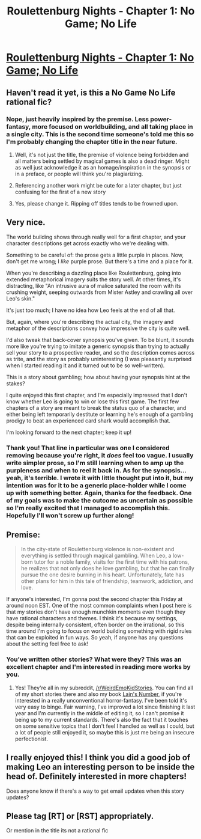 #+TITLE: Roulettenburg Nights - Chapter 1: No Game; No Life

* [[https://www.royalroadl.com/fiction/18875/roulettenburg-nights/chapter/225404/chapter-1-no-game-no-life][Roulettenburg Nights - Chapter 1: No Game; No Life]]
:PROPERTIES:
:Author: That2009WeirdEmoKid
:Score: 25
:DateUnix: 1529424597.0
:DateShort: 2018-Jun-19
:END:

** Haven't read it yet, is this a No Game No Life rational fic?
:PROPERTIES:
:Author: SimoneNonvelodico
:Score: 9
:DateUnix: 1529424787.0
:DateShort: 2018-Jun-19
:END:

*** Nope, just heavily inspired by the premise. Less power-fantasy, more focused on worldbuilding, and all taking place in a single city. This is the second time someone's told me this so I'm probably changing the chapter title in the near future.
:PROPERTIES:
:Author: That2009WeirdEmoKid
:Score: 2
:DateUnix: 1529425142.0
:DateShort: 2018-Jun-19
:END:

**** Well, it's not just the title, the premise of violence being forbidden and all matters being settled by magical games is also a dead ringer. Might as well just acknowledge it as an homage/inspiration in the synopsis or in a preface, or people will think you're plagiarizing.
:PROPERTIES:
:Author: SimoneNonvelodico
:Score: 13
:DateUnix: 1529434801.0
:DateShort: 2018-Jun-19
:END:


**** Referencing another work might be cute for a later chapter, but just confusing for the first of a new story
:PROPERTIES:
:Author: nipplelightpride
:Score: 3
:DateUnix: 1529449499.0
:DateShort: 2018-Jun-20
:END:


**** Yes, please change it. Ripping off titles tends to be frowned upon.
:PROPERTIES:
:Author: xland44
:Score: 2
:DateUnix: 1529436089.0
:DateShort: 2018-Jun-19
:END:


** Very nice.

The world building shows through really well for a first chapter, and your character descriptions get across exactly who we're dealing with.

Something to be careful of: the prose gets a little purple in places. Now, don't get me wrong; I /like/ purple prose. But there's a time and a place for it.

When you're describing a dazzling place like Roulettenburg, going into extended metaphorical imagery suits the story well. At other times, it's distracting, like "An intrusive aura of malice saturated the room with its crushing weight, seeping outwards from Mister Astley and crawling all over Leo's skin."

It's just too much; I have no idea how Leo feels at the end of all that.

But, again, where you're describing the actual city, the imagery and metaphor of the descriptions convey how impressive the city is quite well.

I'd also tweak that back-cover synopsis you've given. To be blunt, it sounds more like you're trying to imitate a generic synopsis than trying to actually sell your story to a prospective reader, and so the description comes across as trite, and the story as probably uninteresting (I was pleasantly surprised when I started reading it and it turned out to be so well-written).

This is a story about gambling; how about having your synopsis hint at the stakes?

I quite enjoyed this first chapter, and I'm especially impressed that I don't know whether Leo is going to win or lose this first game. The first few chapters of a story are meant to break the status quo of a character, and either being left temporarily destitute or learning he's enough of a gambling prodigy to beat an experienced card shark would accomplish that.

I'm looking forward to the next chapter; keep it up!
:PROPERTIES:
:Author: Nimelennar
:Score: 7
:DateUnix: 1529458158.0
:DateShort: 2018-Jun-20
:END:

*** Thank you! That line in particular was one I considered removing because you're right, it /does/ feel too vague. I usually write simpler prose, so I'm still learning when to amp up the purpleness and when to reel it back in. As for the synopsis... yeah, it's terrible. I wrote it with little thought put into it, but my intention was for it to be a generic place-holder while I come up with something better. Again, thanks for the feedback. One of my goals was to make the outcome as uncertain as possible so I'm really excited that I managed to accomplish this. Hopefully I'll won't screw up further along!
:PROPERTIES:
:Author: That2009WeirdEmoKid
:Score: 3
:DateUnix: 1529469097.0
:DateShort: 2018-Jun-20
:END:


** Premise:

#+begin_quote
  In the city-state of Roulettenburg violence is non-existent and everything is settled through magical gambling. When Leo, a low-born tutor for a noble family, visits for the first time with his patrons, he realizes that not only does he love gambling, but that he can finally pursue the one desire burning in his heart. Unfortunately, fate has other plans for him in this tale of friendship, teamwork, addiction, and love.
#+end_quote

If anyone's interested, I'm gonna post the second chapter this Friday at around noon EST. One of the most common complaints when I post here is that my stories don't have enough munchkin moments even though they have rational characters and themes. I think it's because my settings, despite being internally consistent, often border on the irrational, so this time around I'm going to focus on world building something with rigid rules that can be exploited in fun ways. So yeah, if anyone has any questions about the setting feel free to ask!
:PROPERTIES:
:Author: That2009WeirdEmoKid
:Score: 6
:DateUnix: 1529424971.0
:DateShort: 2018-Jun-19
:END:

*** You've written other stories? What were they? This was an excellent chapter and I'm interested in reading more works by you.
:PROPERTIES:
:Author: xamueljones
:Score: 2
:DateUnix: 1529460280.0
:DateShort: 2018-Jun-20
:END:

**** Yes! They're all in my subreddit, [[/r/WeirdEmoKidStories]]. You can find all of my short stories there and also my book [[https://docs.google.com/document/d/1tN6g1hdiHl0BYGk5hQjtfyZwK1SnPNM7qsDLexIBDIQ/edit?usp=sharing][Lain's Number]], if you're interested in a really unconventional horror-fantasy. I've been told it's very easy to binge. Fair warning, I've improved a lot since finishing it last year and I'm currently in the middle of editing it, so I can't promise it being up to my current standards. There's also the fact that it touches on some sensitive topics that I don't feel I handled as well as I could, but a lot of people still enjoyed it, so maybe this is just me being an insecure perfectionist.
:PROPERTIES:
:Author: That2009WeirdEmoKid
:Score: 2
:DateUnix: 1529467517.0
:DateShort: 2018-Jun-20
:END:


** I really enjoyed this! I think you did a good job of making Leo an interesting person to be inside the head of. Definitely interested in more chapters!

Does anyone know if there's a way to get email updates when this story updates?
:PROPERTIES:
:Author: Zephyr1011
:Score: 1
:DateUnix: 1529763463.0
:DateShort: 2018-Jun-23
:END:


** Please tag [RT] or [RST] appropriately.

Or mention in the title its not a rational fic
:PROPERTIES:
:Author: ashinator92
:Score: 0
:DateUnix: 1529467478.0
:DateShort: 2018-Jun-20
:END:
